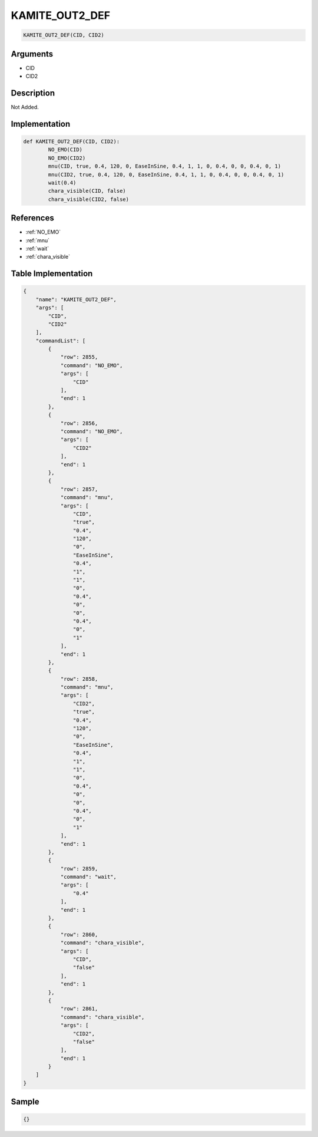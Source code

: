 .. _KAMITE_OUT2_DEF:

KAMITE_OUT2_DEF
========================

.. code-block:: text

	KAMITE_OUT2_DEF(CID, CID2)


Arguments
------------

* CID
* CID2

Description
-------------

Not Added.

Implementation
-------------

.. code-block:: python

	def KAMITE_OUT2_DEF(CID, CID2):
		NO_EMO(CID)
		NO_EMO(CID2)
		mnu(CID, true, 0.4, 120, 0, EaseInSine, 0.4, 1, 1, 0, 0.4, 0, 0, 0.4, 0, 1)
		mnu(CID2, true, 0.4, 120, 0, EaseInSine, 0.4, 1, 1, 0, 0.4, 0, 0, 0.4, 0, 1)
		wait(0.4)
		chara_visible(CID, false)
		chara_visible(CID2, false)

References
-------------
* :ref:`NO_EMO`
* :ref:`mnu`
* :ref:`wait`
* :ref:`chara_visible`

Table Implementation
-------------

.. code-block:: json

	{
	    "name": "KAMITE_OUT2_DEF",
	    "args": [
	        "CID",
	        "CID2"
	    ],
	    "commandList": [
	        {
	            "row": 2855,
	            "command": "NO_EMO",
	            "args": [
	                "CID"
	            ],
	            "end": 1
	        },
	        {
	            "row": 2856,
	            "command": "NO_EMO",
	            "args": [
	                "CID2"
	            ],
	            "end": 1
	        },
	        {
	            "row": 2857,
	            "command": "mnu",
	            "args": [
	                "CID",
	                "true",
	                "0.4",
	                "120",
	                "0",
	                "EaseInSine",
	                "0.4",
	                "1",
	                "1",
	                "0",
	                "0.4",
	                "0",
	                "0",
	                "0.4",
	                "0",
	                "1"
	            ],
	            "end": 1
	        },
	        {
	            "row": 2858,
	            "command": "mnu",
	            "args": [
	                "CID2",
	                "true",
	                "0.4",
	                "120",
	                "0",
	                "EaseInSine",
	                "0.4",
	                "1",
	                "1",
	                "0",
	                "0.4",
	                "0",
	                "0",
	                "0.4",
	                "0",
	                "1"
	            ],
	            "end": 1
	        },
	        {
	            "row": 2859,
	            "command": "wait",
	            "args": [
	                "0.4"
	            ],
	            "end": 1
	        },
	        {
	            "row": 2860,
	            "command": "chara_visible",
	            "args": [
	                "CID",
	                "false"
	            ],
	            "end": 1
	        },
	        {
	            "row": 2861,
	            "command": "chara_visible",
	            "args": [
	                "CID2",
	                "false"
	            ],
	            "end": 1
	        }
	    ]
	}

Sample
-------------

.. code-block:: json

	{}
